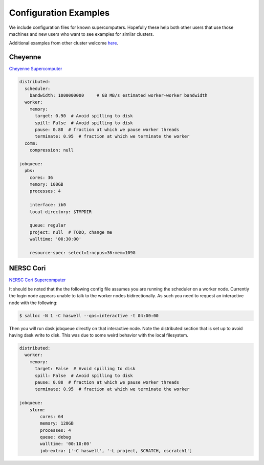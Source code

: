 Configuration Examples
======================

We include configuration files for known supercomputers.
Hopefully these help both other users that use those machines and new users who
want to see examples for similar clusters.

Additional examples from other cluster welcome `here <https://github.com/dask/dask-jobqueue/issues/40>`_.

Cheyenne
--------

`Cheyenne Supercomputer <https://www2.cisl.ucar.edu/resources/computational-systems/cheyenne>`_

.. code-block:: yaml

   distributed:
     scheduler:
       bandwidth: 1000000000     # GB MB/s estimated worker-worker bandwidth
     worker:
       memory:
         target: 0.90  # Avoid spilling to disk
         spill: False  # Avoid spilling to disk
         pause: 0.80  # fraction at which we pause worker threads
         terminate: 0.95  # fraction at which we terminate the worker
     comm:
       compression: null

   jobqueue:
     pbs:
       cores: 36
       memory: 108GB
       processes: 4

       interface: ib0
       local-directory: $TMPDIR

       queue: regular
       project: null  # TODO, change me
       walltime: '00:30:00'

       resource-spec: select=1:ncpus=36:mem=109G

NERSC Cori
----------

`NERSC Cori Supercomputer <https://www2.cisl.ucar.edu/resources/computational-systems/cheyenne>`_

It should be noted that the the following config file assumes you are running the scheduler on a worker node. Currently the login node appears unable to talk to the worker nodes bidirectionally. As such you need to request an interactive node with the following:

.. code-block:: bash

    $ salloc -N 1 -C haswell --qos=interactive -t 04:00:00

Then you will run dask jobqueue directly on that interactive node. Note the distributed section that is set up to avoid having dask write to disk. This was due to some weird behavior with the local filesystem. 


.. code-block:: yaml

    distributed:
      worker:
        memory:
          target: False  # Avoid spilling to disk
          spill: False  # Avoid spilling to disk
          pause: 0.80  # fraction at which we pause worker threads
          terminate: 0.95  # fraction at which we terminate the worker

    jobqueue:
        slurm:
            cores: 64
            memory: 128GB
            processes: 4
            queue: debug
            walltime: '00:10:00'
            job-extra: ['-C haswell', '-L project, SCRATCH, cscratch1'] 
